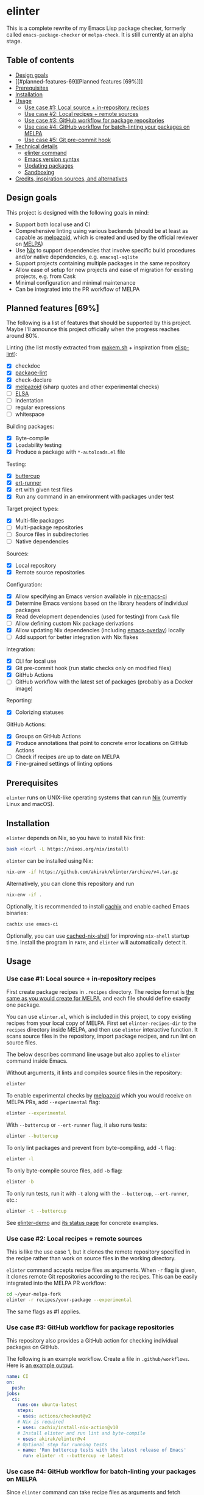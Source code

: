* elinter
This is a complete rewrite of my Emacs Lisp package checker, formerly called =emacs-package-checker= or =melpa-check=. It is still currently at an alpha stage.

#+begin_html
<a href="https://github.com/akirak/elinter-demo/actions?query=workflow%3A%22Demo%22">
<img alt="Build Status" src="https://github.com/akirak/elinter-demo/workflows/Demo/badge.svg" />
</a>
#+end_html
** Table of contents
:PROPERTIES:
:TOC:      siblings
:END:
-  [[#design-goals][Design goals]]
-  [[#planned-features-69][Planned features [69%]​]]
-  [[#prerequisites][Prerequisites]]
-  [[#installation][Installation]]
-  [[#usage][Usage]]
  -  [[#use-case-1-local-source--in-repository-recipes][Use case #1: Local source + in-repository recipes]]
  -  [[#use-case-2-local-recipes--remote-sources][Use case #2: Local recipes + remote sources]]
  -  [[#use-case-3-github-workflow-for-package-repositories][Use case #3: GitHub workflow for package repositories]]
  -  [[#use-case-4-github-workflow-for-batch-linting-your-packages-on-melpa][Use case #4: GitHub workflow for batch-linting your packages on MELPA]]
  -  [[#use-case-5-git-pre-commit-hook][Use case #5: Git pre-commit hook]]
-  [[#technical-details][Technical details]]
  -  [[#elinter-command][elinter command]]
  -  [[#emacs-version-syntax][Emacs version syntax]]
  -  [[#updating-packages][Updating packages]]
  -  [[#sandboxing][Sandboxing]]
-  [[#credits-inspiration-sources-and-alternatives][Credits, inspiration sources, and alternatives]]

** Design goals
This project is designed with the following goals in mind:

- Support both local use and CI
- Comprehensive linting using various backends (should be at least as capable as [[https://github.com/riscy/melpazoid/][melpazoid]], which is created and used by the official reviewer on [[https://melpa.org/#/][MELPA]])
- Use [[https://nixos.org/][Nix]] to support dependencies that involve specific build procedures and/or native dependencies, e.g. =emacsql-sqlite=
- Support projects containing multiple packages in the same repository
- Allow ease of setup for new projects and ease of migration for existing projects, e.g. from Cask
- Minimal configuration and minimal maintenance
- Can be integrated into the PR workflow of MELPA
** Planned features [69%]
The following is a list of features that should be supported by this project.
Maybe I'll announce this project officially when the progress reaches around 80%.

Linting (the list mostly extracted from [[https://github.com/alphapapa/makem.sh][makem.sh]] + inspiration from [[https://github.com/gonewest818/elisp-lint][elisp-lint]]):

- [X] checkdoc
- [X] [[https://github.com/purcell/package-lint/][package-lint]]
- [X] check-declare
- [X] [[https://github.com/riscy/melpazoid/][melpazoid]] (sharp quotes and other experimental checks)
- [ ] [[https://github.com/emacs-elsa/Elsa][ELSA]]
- [ ] indentation
- [ ] regular expressions
- [ ] whitespace

Building packages:

- [X] Byte-compile
- [X] Loadability testing
- [X] Produce a package with =*-autoloads.el= file

Testing:

- [X] [[https://github.com/jorgenschaefer/emacs-buttercup/][buttercup]]
- [X] [[https://github.com/jorgenschaefer/emacs-buttercup/][ert-runner]]
- [X] ert with given test files
- [X] Run any command in an environment with packages under test

Target project types:

- [X] Multi-file packages
- [ ] Multi-package repositories
- [ ] Source files in subdirectories
- [ ] Native dependencies

Sources:

- [X] Local repository
- [X] Remote source repositories

Configuration:

- [X] Allow specifying an Emacs version available in [[https://github.com/purcell/nix-emacs-ci/][nix-emacs-ci]]
- [X] Determine Emacs versions based on the library headers of individual packages
- [X] Read development dependencies (used for testing) from =Cask= file
- [ ] Allow defining custom Nix package derivations
- [X] Allow updating Nix dependencies (including [[https://github.com/nix-community/emacs-overlay/][emacs-overlay]]) locally
- [ ] Add support for better integration with Nix flakes

Integration:

- [X] CLI for local use
- [X] Git pre-commit hook (run static checks only on modified files)
- [X] GitHub Actions
- [ ] GitHub workflow with the latest set of packages (probably as a Docker image)

Reporting:

- [X] Colorizing statuses

GitHub Actions:

- [X] Groups on GitHub Actions
- [X] Produce annotations that point to concrete error locations on GitHub Actions
- [ ] Check if recipes are up to date on MELPA
- [X] Fine-grained settings of linting options
** Prerequisites
=elinter= runs on UNIX-like operating systems that can run [[https://nixos.org/][Nix]] (currently Linux and macOS).
** Installation
=elinter= depends on Nix, so you have to install Nix first:

#+begin_src sh
bash <(curl -L https://nixos.org/nix/install)
#+end_src

=elinter= can be installed using Nix:

#+begin_src sh
nix-env -if https://github.com/akirak/elinter/archive/v4.tar.gz
#+end_src

Alternatively, you can clone this repository and run

#+begin_src sh
nix-env -if .
#+end_src

Optionally, it is recommended to install [[https://github.com/cachix/cachix][cachix]] and enable cached Emacs binaries:

#+begin_src sh
cachix use emacs-ci
#+end_src

Optionally, you can use [[https://github.com/xzfc/cached-nix-shell][cached-nix-shell]] for improving =nix-shell= startup time.
Install the program in =PATH=, and =elinter= will automatically detect it.
** Usage
*** Use case #1: Local source + in-repository recipes
First create package recipes in =.recipes= directory.
The recipe format is [[https://github.com/melpa/melpa/#recipe-format][the same as you would create for MELPA]], and each file should define exactly one package.

You can use =elinter.el=, which is included in this project, to copy existing recipes from your local copy of MELPA.
First set =elinter-recipes-dir= to the =recipes= directory inside MELPA, and then use =elinter= interactive function.
It scans source files in the repository, import package recipes, and run lint on source files.

The below describes command line usage but also applies to =elinter= command inside Emacs.

Without arguments, it lints and compiles source files in the repository:

#+begin_src sh
elinter
#+end_src

To enable experimental checks by [[https://github.com/riscy/melpazoid/][melpazoid]] which you would receive on MELPA PRs, add =--experimental= flag:

#+begin_src sh
elinter --experimental
#+end_src

With =--buttercup= or =--ert-runner= flag, it also runs tests:

#+begin_src sh
elinter --buttercup
#+end_src

To only lint packages and prevent from byte-compiling, add =-l= flag:

#+begin_src sh
elinter -l
#+end_src

To only byte-compile source files, add =-b= flag:

#+begin_src sh
elinter -b
#+end_src

To only run tests, run it with =-t= along with the =--buttercup=, =--ert-runner=, etc.:

#+begin_src sh
elinter -t --buttercup
#+end_src

See [[https://github.com/akirak/elinter-demo/blob/master/.github/workflows/test.yml][elinter-demo]] and [[https://github.com/akirak/elinter-demo/actions?query=workflow%3ADemo][its status page]] for concrete examples.
*** Use case #2: Local recipes + remote sources
This is like the use case 1, but it clones the remote repository specified in the recipe rather than work on source files in the working directory.

=elinter= command accepts recipe files as arguments. When =-r= flag is given, it clones remote Git repositories according to the recipes.
This can be easily integrated into the MELPA PR workflow:

#+begin_src sh
cd ~/your-melpa-fork
elinter -r recipes/your-package --experimental
#+end_src

The same flags as #1 applies.
*** Use case #3: GitHub workflow for package repositories
This repository also provides a GitHub action for checking individual packages on GitHub.

The following is an example workflow. Create a file in =.github/workflows=. Here is [[https://github.com/akirak/elinter/actions?query=workflow%3A%22Action+CI%22][an example output]].

#+begin_src yaml
  name: CI
  on:
    push:
  jobs:
    ci:
      runs-on: ubuntu-latest
      steps:
      - uses: actions/checkout@v2
      # Nix is required
      - uses: cachix/install-nix-action@v10
      # Install elinter and run lint and byte-compile
      - uses: akirak/elinter@v4
      # Optional step for running tests
      - name: 'Run buttercup tests with the latest release of Emacs'
        run: elinter -t --buttercup -e latest
#+end_src
*** Use case #4: GitHub workflow for batch-linting your packages on MELPA
Since =elinter= command can take recipe files as arguments and fetch remote repositories, it is possible to add a linting workflow to your copy of [[https://github.com/melpa/melpa][MELPA]].

Here is [[https://github.com/akirak/melpa/blob/internal/.github/workflows/akirak.yml][an example workflow definition]] and [[https://github.com/akirak/melpa/actions?query=workflow%3ACI][output]].
*** Use case #5: Git pre-commit hook
This repository also provides a script that can be integrated into Git =pre-commit= hook.

If you run =elinter= with =-g= argument at a repository root, it installs a =pre-commit= hook that
performs static checks based on the recipe(s).

It uses [[https://pre-commit.com/][pre-commit]], and =.pre-commit-config.yaml= is created at the repository root.

Note that byte-compilation is not performed by the hook.

Alternatively, you can use [[cachix/pre-commit-hooks.nix][cachix/pre-commit-hooks.nix]] to configure the hook for multiple languages in Nix. The following is an example:

#+begin_src nix
  with builtins;
  with (import <nixpkgs> {});
  with (import (import ./nix/sources.nix).gitignore { });
  let
    pre-commit-hooks = import (import ./nix/sources.nix)."pre-commit-hooks.nix";

    elinter = import (fetchTarball "https://github.com/akirak/elinter/archive/v4.tar.gz") { };

    pre-commit-check = pre-commit-hooks.run {
      src = gitignoreSource ../.;
      excludes = [ "^nix/sources\.nix$" ];
      hooks = {
        shellcheck.enable = true;
        nix-linter.enable = true;
        nixpkgs-fmt.enable = true;
        elinter = {
          enable = true;
          name = "elinter";
          description = "Lint Emacs Lisp files";
          entry = "${elinter.file-linter}/bin/elinter-lint-files";
          files = "\\.el$";
        };
      };
    };
  in
  mkShell {
    shellHook = pre-commit-check.shellHook;
  }
#+end_src

That is, =file-linter= Nix attribute of this repository provides =elinter-lint-files= executable
which performs static checks on given files, so you can integrate it using any Git hooks manager:

#+begin_src sh
# install the script
nix-env -if . -A file-linter
# check source files in your repository
elinter-lint-files hello.el hello-utils.el
#+end_src
** Technical details
*** elinter command
The default Nix derivation provides =elinter= executable.
It takes recipe files as command line arguments.

It can also take package names and it refers to source files linked from the sandbox (described below).

If no recipe file or package name is given as an argument, it looks for ones in =.recipes= directory in the working directory.
*** Emacs version syntax
=elinter= command supports =-e= option that takes an Emacs version, e.g. =26.3= for Emacs 26.3 and =snapshot= for the latest snapshot. You can use any single version available in nix-emacs-ci.

It also supports the following abstract version specs:

- =min=, the minimum version specified in the library header of each package
- =latest=, the latest stable version
- =all=, all versions since the minimum version including the snapshot, in descending order
*** Updating packages
To update dependencies, e.g. =emacs-overlay= for Emacs packages and =nix-emacs-ci= for Emacs itself, add =-u= flag to the =elinter= command:

#+begin_src sh
elinter -u RECIPES
#+end_src
*** Sandboxing
=elinter= creates symbolic links in a cache directory and operates on them, rather than lint and compile source files directly in the repository.
This is useful both for simplification and isolation.
Once symbolic links are created, they are reused across different runs for performance.
Since they are symbolic links, file modifications are reflected, but file additions/deletions are not applied.
After you create/delete a source file in the repository, you have to run =elinter= with =-c= arguments to recreate the sandbox:

#+begin_src sh
elinter -c
#+end_src

You can use =-c= with other arguments:

#+begin_src sh
elinter -c -l --experimental
#+end_src
** Credits, inspiration sources, and alternatives
=elinter= was influenced by or depends on the following projects:

- [[https://github.com/nix-community/emacs-overlay/][emacs-overlay]] from the Nix community, its =emacsWithPackagesFromPackageRequires= parser by Steve Purcell, and [[https://github.com/talyz/fromElisp][fromElisp]] parser (used in [[https://github.com/akirak/nix-elisp-helpers][my Nix library]]) by Kim Lindberger
- [[https://github.com/alphapapa/makem.sh][makem.sh]] by Adam Porter (alphapapa), for some of its linting code and the idea of extensive use of bash
- [[https://github.com/riscy/melpazoid/][melpazoid]] by Chris Rayner (riscy), for extra linting features and the idea of sandboxing
- [[https://github.com/conao3/keg.el/][keg.el]] by Naoya Yamashita (conao3), for its recipe-oriented configuration API
- [[https://github.com/DamienCassou/nix-hello-world][nix-hello-world]] by Damien Cassou, for configuring Nix projects
- [[https://gitea.petton.fr/DamienCassou/makel][makel]] by Damien Cassou, for some linting code

=elinter= is an improvement upon the previous version, which was helped by [[https://github.com/ericdallo][Eric Dallo]] and [[https://github.com/terlar][Terje Larsen]].
